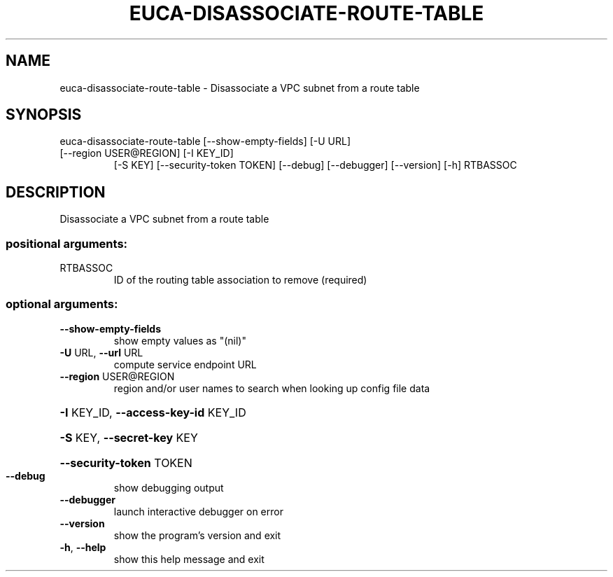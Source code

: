 .\" DO NOT MODIFY THIS FILE!  It was generated by help2man 1.47.1.
.TH EUCA-DISASSOCIATE-ROUTE-TABLE "1" "July 2015" "euca2ools 3.2.1" "User Commands"
.SH NAME
euca-disassociate-route-table \- Disassociate a VPC subnet from a route table
.SH SYNOPSIS
euca\-disassociate\-route\-table [\-\-show\-empty\-fields] [\-U URL]
.TP
[\-\-region USER@REGION] [\-I KEY_ID]
[\-S KEY] [\-\-security\-token TOKEN]
[\-\-debug] [\-\-debugger] [\-\-version] [\-h]
RTBASSOC
.SH DESCRIPTION
Disassociate a VPC subnet from a route table
.SS "positional arguments:"
.TP
RTBASSOC
ID of the routing table association to remove
(required)
.SS "optional arguments:"
.TP
\fB\-\-show\-empty\-fields\fR
show empty values as "(nil)"
.TP
\fB\-U\fR URL, \fB\-\-url\fR URL
compute service endpoint URL
.TP
\fB\-\-region\fR USER@REGION
region and/or user names to search when looking up
config file data
.HP
\fB\-I\fR KEY_ID, \fB\-\-access\-key\-id\fR KEY_ID
.HP
\fB\-S\fR KEY, \fB\-\-secret\-key\fR KEY
.HP
\fB\-\-security\-token\fR TOKEN
.TP
\fB\-\-debug\fR
show debugging output
.TP
\fB\-\-debugger\fR
launch interactive debugger on error
.TP
\fB\-\-version\fR
show the program's version and exit
.TP
\fB\-h\fR, \fB\-\-help\fR
show this help message and exit
